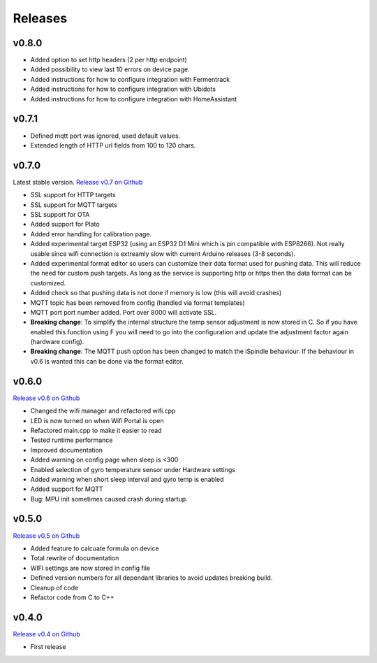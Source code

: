 .. _releases:

Releases 
########

v0.8.0
------

* Added option to set http headers (2 per http endpoint)
* Added possibility to view last 10 errors on device page. 
* Added instructions for how to configure integration with Fermentrack
* Added instructions for how to configure integration with Ubidots
* Added instructions for how to configure integration with HomeAssistant

v0.7.1
------

* Defined mqtt port was ignored, used default values.
* Extended length of HTTP url fields from 100 to 120 chars.

v0.7.0
------

Latest stable version. `Release v0.7 on Github <https://github.com/mp-se/gravitymon/releases/tag/v0.7.0>`_

* SSL support for HTTP targets
* SSL support for MQTT targets
* SSL support for OTA
* Added support for Plato
* Added error handling for calibration page.
* Added experimental target ESP32 (using an ESP32 D1 Mini which is pin compatible with ESP8266). Not 
  really usable since wifi connection is extreamly slow with current Arduino releases (3-8 seconds).
* Added experimental format editor so users can customize their data format used for pushing data. 
  This will reduce the need for custom push targets. As long as the service is supporting http 
  or https then the data format can be customized.
* Added check so that pushing data is not done if memory is low (this will avoid crashes)
* MQTT topic has been removed from config (handled via format templates)
* MQTT port port number added. Port over 8000 will activate SSL.

* **Breaking change**: To simplify the internal structure the 
  temp sensor adjustment is now stored in C. So if you have 
  enabled this function using F you will need to go into 
  the configuration and update the adjustment factor again (hardware config).

* **Breaking change**: The MQTT push option has been changed to match the iSpindle behaviour. If 
  the behaviour in v0.6 is wanted this can be done via the format editor. 

v0.6.0
------

`Release v0.6 on Github <https://github.com/mp-se/gravitymon/releases/tag/v0.6.0>`_

* Changed the wifi manager and refactored wifi.cpp
* LED is now turned on when Wifi Portal is open
* Refactored main.cpp to make it easier to read
* Tested runtime performance
* Improved documentation
* Added warning on config page when sleep is <300
* Enabled selection of gyro temperature sensor under Hardware settings
* Added warning when short sleep interval and gyro temp is enabled
* Added support for MQTT
* Bug: MPU init sometimes caused crash during startup.

v0.5.0
------

`Release v0.5 on Github <https://github.com/mp-se/gravitymon/releases/tag/v0.5.0>`_

* Added feature to calcuate formula on device
* Total rewrite of documentation
* WIFI settings are now stored in config file
* Defined version numbers for all dependant libraries to avoid updates breaking build.
* Cleanup of code
* Refactor code from C to C++

v0.4.0
------

`Release v0.4 on Github <https://github.com/mp-se/gravitymon/releases/tag/v0.4.0>`_

* First release